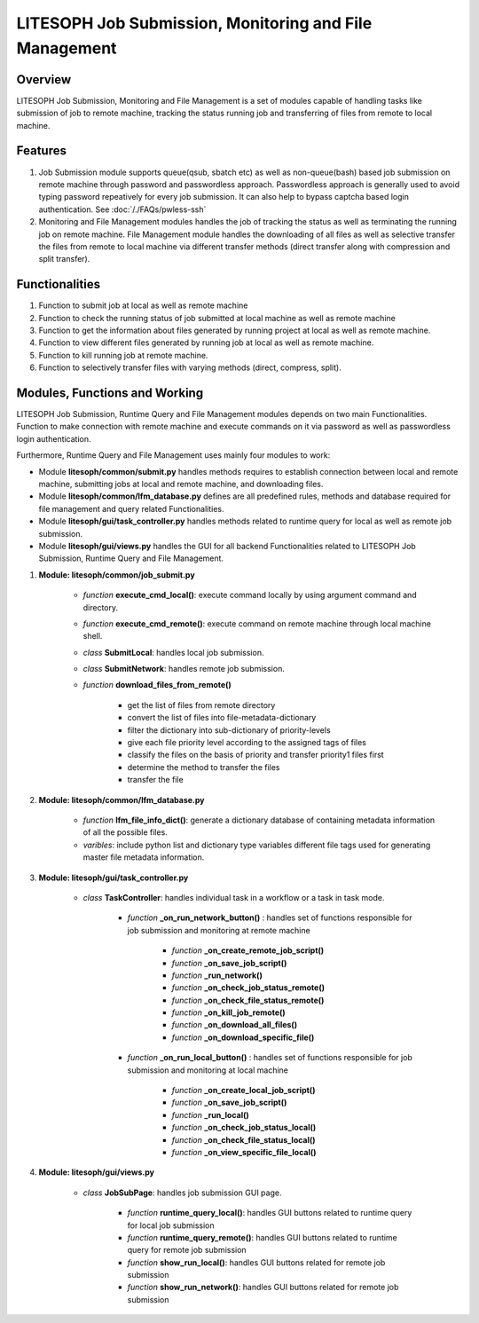========================================================
LITESOPH Job Submission, Monitoring and File Management
========================================================

Overview
========

LITESOPH Job Submission, Monitoring and File Management is a set of modules capable of handling tasks like submission of job to remote machine, tracking the status running job and transferring of files from remote to local machine.   

Features
========

1. Job Submission module supports queue(qsub, sbatch etc) as well as non-queue(bash) based job submission on remote machine through password and passwordless approach. Passwordless approach is generally used to avoid typing password repeatively for every job submission. It can also help to bypass captcha based login authentication. See :doc:`/./FAQs/pwless-ssh`

2. Monitoring and File Management modules handles the job of tracking the status as well as terminating the  running job on remote machine. File Management module handles the downloading of all files as well as selective transfer the files from remote to local machine via different transfer methods (direct transfer along with compression and split transfer).

Functionalities
================

1. Function to submit job at local as well as remote machine

2. Function to check the running status of job submitted at local machine as well as remote machine  

3. Function to get the information about files generated by running project at local as well as remote machine.

4. Function to view different files generated by running job at local as well as remote machine.

5. Function to kill running job at remote machine.

6. Function to selectively transfer files with varying methods (direct, compress, split).


Modules, Functions and Working
===============================
LITESOPH Job Submission, Runtime Query and File Management modules depends on two main Functionalities. Function to make connection with remote machine and execute commands on it via password as well as passwordless login authentication. 

Furthermore, Runtime Query and File Management uses mainly four modules to work: 

* Module **litesoph/common/submit.py** handles methods requires to establish connection between local and remote machine, submitting jobs at local and remote machine, and downloading files. 

* Module **litesoph/common/lfm_database.py** defines are all predefined rules, methods and database required for file management and query related Functionalities.  

* Module **litesoph/gui/task_controller.py** handles methods related to runtime query for local as well as remote job submission.

* Module **litesoph/gui/views.py** handles the GUI for all backend Functionalities related to LITESOPH Job Submission, Runtime Query and File Management. 

#. **Module: litesoph/common/job_submit.py**

    - *function* **execute_cmd_local()**:  execute command locally by using argument command and directory.
    - *function* **execute_cmd_remote()**: execute command on remote machine through local machine shell.
    - *class* **SubmitLocal**: handles local job submission.
    - *class* **SubmitNetwork**: handles remote job submission.
    - *function*  **download_files_from_remote()**
        
        * get the list of files from remote directory
        * convert the list of files into file-metadata-dictionary 
        * filter the dictionary into sub-dictionary of priority-levels
        * give each file priority level according to the assigned tags of files 
        * classify the files on the basis of priority and transfer priority1 files first
        * determine the method to transfer the files
        * transfer the file

#. **Module: litesoph/common/lfm_database.py**

    - *function* **lfm_file_info_dict()**: generate a dictionary database of containing metadata information of all the possible files.
    - *varibles*: include python list and dictionary type variables different file tags used for generating master file metadata information.
    
#. **Module: litesoph/gui/task_controller.py**

    - *class* **TaskController**: handles individual task in a workflow or a task in task mode.

        - *function* **_on_run_network_button()** : handles set of functions responsible for job submission and monitoring at remote machine

            - *function*  **_on_create_remote_job_script()**
            - *function*  **_on_save_job_script()**
            - *function*  **_run_network()**
            - *function*  **_on_check_job_status_remote()**
            - *function*  **_on_check_file_status_remote()**
            - *function*  **_on_kill_job_remote()**
            - *function*  **_on_download_all_files()**
            - *function*  **_on_download_specific_file()**
        
        - *function* **_on_run_local_button()** : handles set of functions responsible for job submission and monitoring at local machine

            - *function*  **_on_create_local_job_script()**
            - *function*  **_on_save_job_script()**
            - *function*  **_run_local()**
            - *function*  **_on_check_job_status_local()**
            - *function*  **_on_check_file_status_local()**
            - *function*  **_on_view_specific_file_local()**

#. **Module: litesoph/gui/views.py**

    - *class* **JobSubPage**: handles job submission GUI page.

        - *function*  **runtime_query_local()**: handles GUI buttons related to runtime query for local job submission
        - *function*  **runtime_query_remote()**: handles GUI buttons related to runtime query for remote job submission
        - *function*  **show_run_local()**: handles GUI buttons related for remote job submission
        - *function*  **show_run_network()**: handles GUI buttons related for remote job submission
        
        


